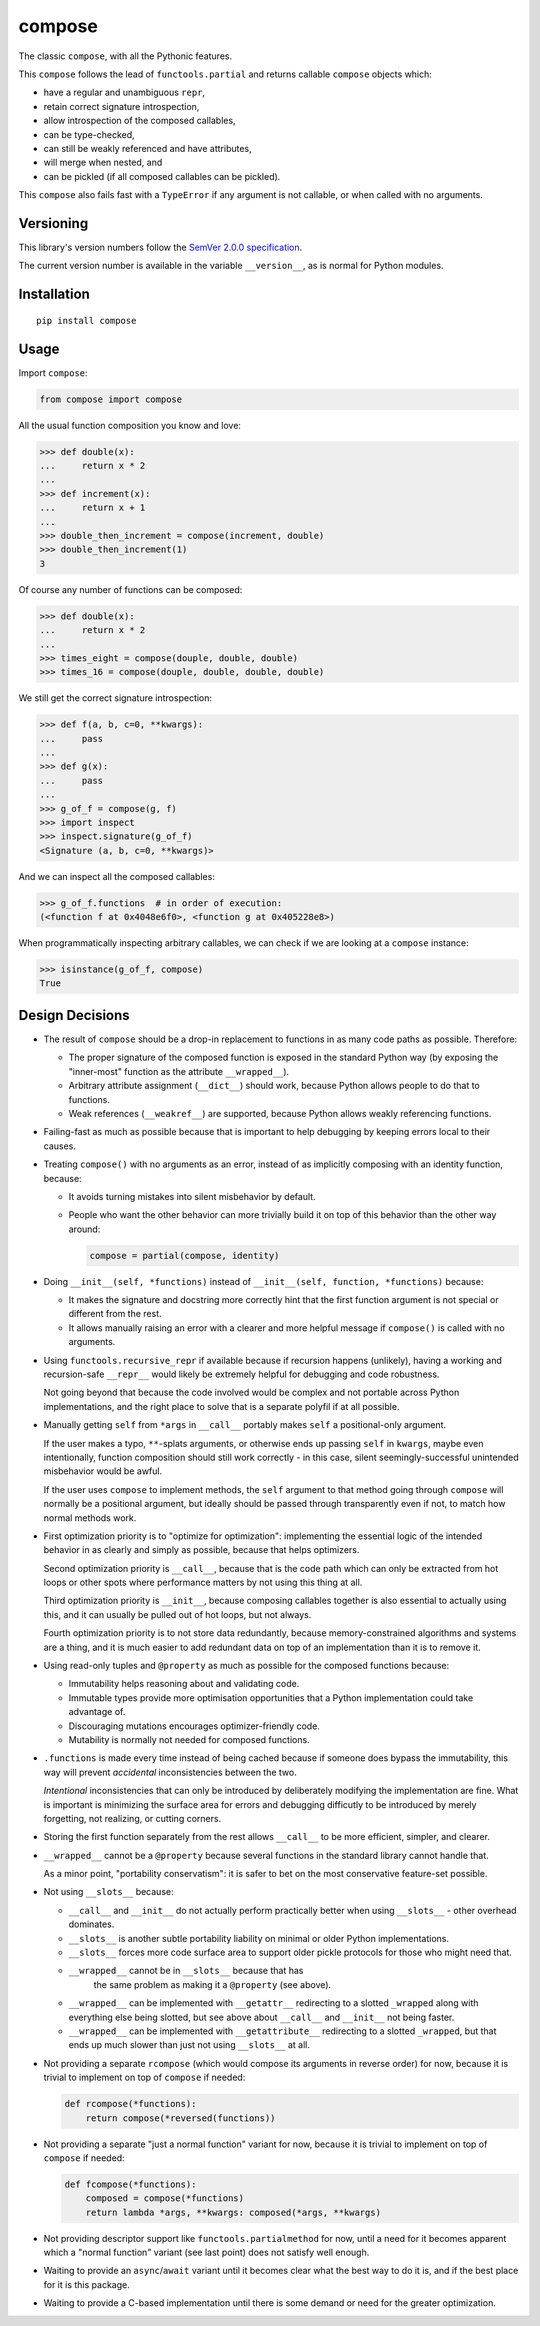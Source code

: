 compose
=======

The classic ``compose``, with all the Pythonic features.

This ``compose`` follows the lead of ``functools.partial``
and returns callable ``compose`` objects which:

* have a regular and unambiguous ``repr``,
* retain correct signature introspection,
* allow introspection of the composed callables,
* can be type-checked,
* can still be weakly referenced and have attributes,
* will merge when nested, and
* can be pickled (if all composed callables can be pickled).

This ``compose`` also fails fast with a ``TypeError`` if any
argument is not callable, or when called with no arguments.


Versioning
----------

This library's version numbers follow the `SemVer 2.0.0 specification
<https://semver.org/spec/v2.0.0.html>`_.

The current version number is available in the variable ``__version__``,
as is normal for Python modules.


Installation
------------

::

    pip install compose


Usage
-----

Import ``compose``:

.. code:: python

    from compose import compose

All the usual function composition you know and love:

.. code:: python

    >>> def double(x):
    ...     return x * 2
    ...
    >>> def increment(x):
    ...     return x + 1
    ...
    >>> double_then_increment = compose(increment, double)
    >>> double_then_increment(1)
    3

Of course any number of functions can be composed:

.. code:: python

    >>> def double(x):
    ...     return x * 2
    ...
    >>> times_eight = compose(douple, double, double)
    >>> times_16 = compose(douple, double, double, double)

We still get the correct signature introspection:

.. code:: python

    >>> def f(a, b, c=0, **kwargs):
    ...     pass
    ...
    >>> def g(x):
    ...     pass
    ...
    >>> g_of_f = compose(g, f)
    >>> import inspect
    >>> inspect.signature(g_of_f)
    <Signature (a, b, c=0, **kwargs)>

And we can inspect all the composed callables:

.. code:: python

    >>> g_of_f.functions  # in order of execution:
    (<function f at 0x4048e6f0>, <function g at 0x405228e8>)

When programmatically inspecting arbitrary callables, we
can check if we are looking at a ``compose`` instance:

.. code:: python

    >>> isinstance(g_of_f, compose)
    True


Design Decisions
----------------

* The result of ``compose`` should be a drop-in replacement to
  functions in as many code paths as possible. Therefore:

  * The proper signature of the composed function is exposed
    in the standard Python way (by exposing the "inner-most"
    function as the attribute ``__wrapped__``).

  * Arbitrary attribute assignment (``__dict__``) should work,
    because Python allows people to do that to functions.

  * Weak references (``__weakref__``) are supported,
    because Python allows weakly referencing functions.

* Failing-fast as much as possible because that is important
  to help debugging by keeping errors local to their causes.

* Treating ``compose()`` with no arguments as an error, instead
  of as implicitly composing with an identity function, because:

  * It avoids turning mistakes into silent misbehavior by default.

  * People who want the other behavior can more trivially build
    it on top of this behavior than the other way around:

    .. code:: python

        compose = partial(compose, identity)

* Doing ``__init__(self, *functions)`` instead of
  ``__init__(self, function, *functions)`` because:

  * It makes the signature and docstring more correctly hint that the
    first function argument is not special or different from the rest.

  * It allows manually raising an error with a clearer and more
    helpful message if ``compose()`` is called with no arguments.

* Using ``functools.recursive_repr`` if available because if recursion
  happens (unlikely), having a working and recursion-safe ``__repr__``
  would likely be extremely helpful for debugging and code robustness.

  Not going beyond that because the code involved would be complex and
  not portable across Python implementations, and the right place to
  solve that is a separate polyfil if at all possible.

* Manually getting ``self`` from ``*args`` in ``__call__``
  portably makes ``self`` a positional-only argument.

  If the user makes a typo, ``**``-splats arguments, or otherwise
  ends up passing ``self`` in ``kwargs``, maybe even intentionally,
  function composition should still work correctly - in this case,
  silent seemingly-successful unintended misbehavior would be awful.

  If the user uses ``compose`` to implement methods, the ``self``
  argument to that method going through ``compose`` will normally
  be a positional argument, but ideally should be passed through
  transparently even if not, to match how normal methods work.

* First optimization priority is to "optimize for optimization":
  implementing the essential logic of the intended behavior in as
  clearly and simply as possible, because that helps optimizers.

  Second optimization priority is ``__call__``, because that is the
  code path which can only be extracted from hot loops or other
  spots where performance matters by not using this thing at all.

  Third optimization priority is ``__init__``, because composing
  callables together is also essential to actually using this,
  and it can usually be pulled out of hot loops, but not always.

  Fourth optimization priority is to not store data redundantly,
  because memory-constrained algorithms and systems are a thing,
  and it is much easier to add redundant data on top of an
  implementation than it is to remove it.

* Using read-only tuples and ``@property`` as much
  as possible for the composed functions because:

  * Immutability helps reasoning about and validating code.

  * Immutable types provide more optimisation opportunities
    that a Python implementation could take advantage of.

  * Discouraging mutations encourages optimizer-friendly code.

  * Mutability is normally not needed for composed functions.

* ``.functions`` is made every time instead of being cached
  because if someone does bypass the immutability, this way
  will prevent *accidental* inconsistencies between the two.

  *Intentional* inconsistencies that can only be introduced
  by deliberately modifying the implementation are fine.
  What is important is minimizing the surface area for
  errors and debugging difficutly to be introduced by
  merely forgetting, not realizing, or cutting corners.

* Storing the first function separately from the rest allows
  ``__call__`` to be more efficient, simpler, and clearer.

* ``__wrapped__`` cannot be a ``@property`` because several
  functions in the standard library cannot handle that.

  As a minor point, "portability conservatism": it is safer
  to bet on the most conservative feature-set possible.

* Not using ``__slots__`` because:

  * ``__call__`` and ``__init__`` do not actually perform practically
    better when using ``__slots__`` - other overhead dominates.

  * ``__slots__`` is another subtle portability liability
    on minimal or older Python implementations.

  * ``__slots__`` forces more code surface area to support
    older pickle protocols for those who might need that.

  * ``__wrapped__`` cannot be in ``__slots__`` because that has
     the same problem as making it a ``@property`` (see above).

  * ``__wrapped__`` can be implemented with ``__getattr__`` redirecting
    to a slotted ``_wrapped`` along with everything else being slotted,
    but see above about ``__call__`` and ``__init__`` not being faster.

  * ``__wrapped__`` can be implemented with ``__getattribute__``
    redirecting to a slotted ``_wrapped``, but that ends up
    much slower than just not using ``__slots__`` at all.

* Not providing a separate ``rcompose`` (which would compose
  its arguments in reverse order) for now, because it is
  trivial to implement on top of ``compose`` if needed:

  .. code:: python

      def rcompose(*functions):
          return compose(*reversed(functions))

* Not providing a separate "just a normal function" variant for now,
  because it is trivial to implement on top of ``compose`` if needed:

  .. code:: python

      def fcompose(*functions):
          composed = compose(*functions)
          return lambda *args, **kwargs: composed(*args, **kwargs)

* Not providing descriptor support like ``functools.partialmethod``
  for now, until a need for it becomes apparent which a "normal
  function" variant (see last point) does not satisfy well enough.

* Waiting to provide an ``async``/``await`` variant
  until it becomes clear what the best way to do it
  is, and if the best place for it is this package.

* Waiting to provide a C-based implementation until there
  is some demand or need for the greater optimization.

